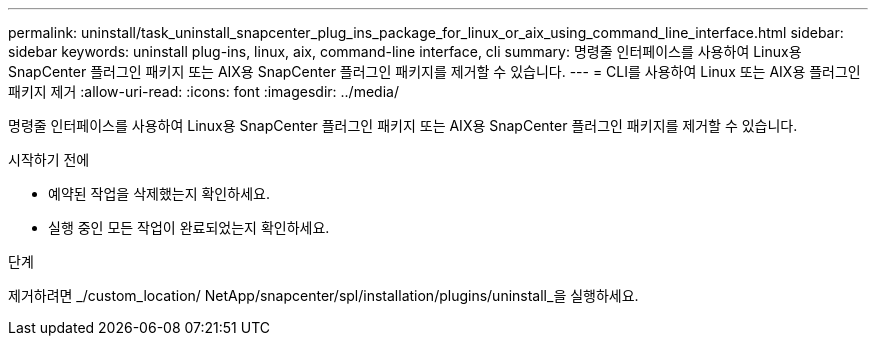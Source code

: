 ---
permalink: uninstall/task_uninstall_snapcenter_plug_ins_package_for_linux_or_aix_using_command_line_interface.html 
sidebar: sidebar 
keywords: uninstall plug-ins, linux, aix, command-line interface, cli 
summary: 명령줄 인터페이스를 사용하여 Linux용 SnapCenter 플러그인 패키지 또는 AIX용 SnapCenter 플러그인 패키지를 제거할 수 있습니다. 
---
= CLI를 사용하여 Linux 또는 AIX용 플러그인 패키지 제거
:allow-uri-read: 
:icons: font
:imagesdir: ../media/


[role="lead"]
명령줄 인터페이스를 사용하여 Linux용 SnapCenter 플러그인 패키지 또는 AIX용 SnapCenter 플러그인 패키지를 제거할 수 있습니다.

.시작하기 전에
* 예약된 작업을 삭제했는지 확인하세요.
* 실행 중인 모든 작업이 완료되었는지 확인하세요.


.단계
제거하려면 _/custom_location/ NetApp/snapcenter/spl/installation/plugins/uninstall_을 실행하세요.
